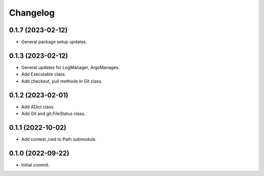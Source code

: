 Changelog
=========

0.1.7 (2023-02-12)
------------------
- General package setup updates.

0.1.3 (2023-02-12)
------------------
- General updates for LogManager, ArgsManages.
- Add Executable class.
- Add checkout, pull methods in Git class.

0.1.2 (2023-02-01)
------------------
- Add ADict class.
- Add Git and git.FileStatus class.

0.1.1 (2022-10-02)
------------------
- Add context_cwd to Path submodule.

0.1.0 (2022-09-22)
------------------
- Initial commit.
